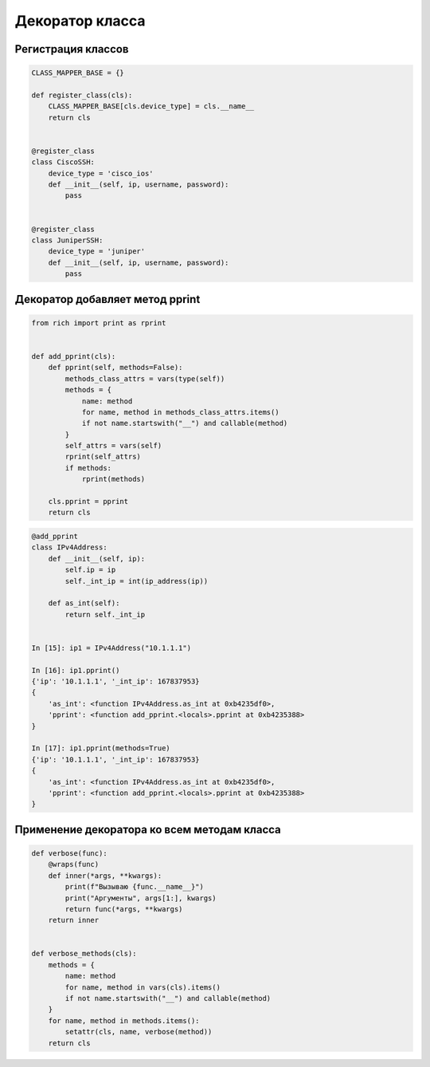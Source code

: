Декоратор класса
----------------

Регистрация классов
~~~~~~~~~~~~~~~~~~~

.. code:: python


    CLASS_MAPPER_BASE = {}

    def register_class(cls):
        CLASS_MAPPER_BASE[cls.device_type] = cls.__name__
        return cls


    @register_class
    class CiscoSSH:
        device_type = 'cisco_ios'
        def __init__(self, ip, username, password):
            pass


    @register_class
    class JuniperSSH:
        device_type = 'juniper'
        def __init__(self, ip, username, password):
            pass


Декоратор добавляет метод pprint
~~~~~~~~~~~~~~~~~~~~~~~~~~~~~~~~

.. code:: python

    from rich import print as rprint


    def add_pprint(cls):
        def pprint(self, methods=False):
            methods_class_attrs = vars(type(self))
            methods = {
                name: method
                for name, method in methods_class_attrs.items()
                if not name.startswith("__") and callable(method)
            }
            self_attrs = vars(self)
            rprint(self_attrs)
            if methods:
                rprint(methods)

        cls.pprint = pprint
        return cls


.. code:: python

    @add_pprint
    class IPv4Address:
        def __init__(self, ip):
            self.ip = ip
            self._int_ip = int(ip_address(ip))

        def as_int(self):
            return self._int_ip


    In [15]: ip1 = IPv4Address("10.1.1.1")

    In [16]: ip1.pprint()
    {'ip': '10.1.1.1', '_int_ip': 167837953}
    {
        'as_int': <function IPv4Address.as_int at 0xb4235df0>,
        'pprint': <function add_pprint.<locals>.pprint at 0xb4235388>
    }

    In [17]: ip1.pprint(methods=True)
    {'ip': '10.1.1.1', '_int_ip': 167837953}
    {
        'as_int': <function IPv4Address.as_int at 0xb4235df0>,
        'pprint': <function add_pprint.<locals>.pprint at 0xb4235388>
    }


Применение декоратора ко всем методам класса
~~~~~~~~~~~~~~~~~~~~~~~~~~~~~~~~~~~~~~~~~~~~

.. code:: python

    def verbose(func):
        @wraps(func)
        def inner(*args, **kwargs):
            print(f"Вызываю {func.__name__}")
            print("Аргументы", args[1:], kwargs)
            return func(*args, **kwargs)
        return inner


    def verbose_methods(cls):
        methods = {
            name: method
            for name, method in vars(cls).items()
            if not name.startswith("__") and callable(method)
        }
        for name, method in methods.items():
            setattr(cls, name, verbose(method))
        return cls

